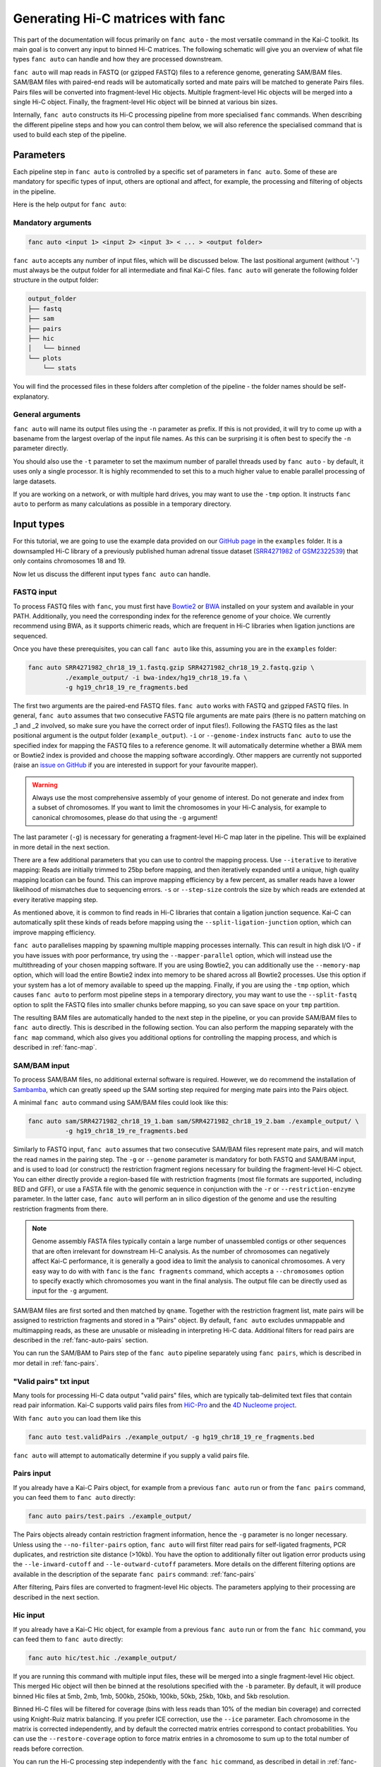 .. _fanc-auto:


##################################
Generating Hi-C matrices with fanc
##################################

This part of the documentation will focus primarily on ``fanc auto`` - the most versatile
command in the Kai-C toolkit. Its main goal is to convert any input to binned Hi-C matrices.
The following schematic will give you an overview of what file types ``fanc auto`` can handle
and how they are processed downstream.

.. image:: images/fanc-auto-schematic.png

``fanc auto`` will map reads in FASTQ (or gzipped FASTQ) files to a reference genome, generating
SAM/BAM files. SAM/BAM files with paired-end reads will be automatically sorted and mate pairs
will be matched to generate Pairs files. Pairs files will be converted into fragment-level Hic
objects. Multiple fragment-level Hic objects will be merged into a single Hi-C object. Finally,
the fragment-level Hic object will be binned at various bin sizes.

Internally, ``fanc auto`` constructs its Hi-C processing pipeline from more specialised ``fanc``
commands. When describing the different pipeline steps and how you can control them below, we
will also reference the specialised command that is used to build each step of the pipeline.


**********
Parameters
**********

Each pipeline step in ``fanc auto`` is controlled by a specific set of parameters in ``fanc auto``.
Some of these are mandatory for specific types of input, others are optional and affect, for example,
the processing and filtering of objects in the pipeline.

Here is the help output for ``fanc auto``:

.. argparse::
   :module: fanc.commands.auto
   :func: auto_parser
   :prog: fanc auto
   :nodescription:
   :nodefault:


===================
Mandatory arguments
===================

.. code:: python

    fanc auto <input 1> <input 2> <input 3> < ... > <output folder>


``fanc auto`` accepts any number of input files, which will be discussed below.
The last positional argument (without '-') must always be the output folder for
all intermediate and final Kai-C files. ``fanc auto`` will generate the following
folder structure in the output folder:

.. code:: bash

    output_folder
    ├── fastq
    ├── sam
    ├── pairs
    ├── hic
    │   └── binned
    └── plots
        └── stats

You will find the processed files in these folders after completion of the pipeline -
the folder names should be self-explanatory.

=================
General arguments
=================

``fanc auto`` will name its output files using the ``-n`` parameter as prefix. If this is not
provided, it will try to come up with a basename from the largest overlap of the input file
names. As this can be surprising it is often best to specify the ``-n`` parameter directly.

You should also use the ``-t`` parameter to set the maximum number of parallel threads used
by ``fanc auto`` - by default, it uses only a single processor. It is highly recommended to
set this to a much higher value to enable parallel processing of large datasets.

If you are working on a network, or with multiple hard drives, you may want to use the ``-tmp``
option. It instructs ``fanc auto`` to perform as many calculations as possible in a temporary
directory.

***********
Input types
***********

For this tutorial, we are going to use the example data provided on our
`GitHub page <http://www.github.com/vaquerizaslab/fanc>`_ in the ``examples`` folder.
It is a downsampled Hi-C library of a previously published human adrenal tissue dataset
(`SRR4271982 of GSM2322539 <https://www.ncbi.nlm.nih.gov/geo/query/acc.cgi?acc=GSM2322539>`_)
that only contains chromosomes 18 and 19.

Now let us discuss the different input types ``fanc auto`` can handle.

===========
FASTQ input
===========

To process FASTQ files with ``fanc``, you must first have
`Bowtie2 <http://bowtie-bio.sourceforge.net/bowtie2/index.shtml>`_ or
`BWA <http://bio-bwa.sourceforge.net/>`_ installed on your system and available in your PATH.
Additionally, you need the corresponding index for the reference genome of your choice. We currently
recommend using BWA, as it supports chimeric reads, which are frequent in Hi-C libraries when
ligation junctions are sequenced.

Once you have these prerequisites, you can call ``fanc auto`` like this, assuming you are in the \
``examples`` folder:

.. code:: bash

    fanc auto SRR4271982_chr18_19_1.fastq.gzip SRR4271982_chr18_19_2.fastq.gzip \
              ./example_output/ -i bwa-index/hg19_chr18_19.fa \
              -g hg19_chr18_19_re_fragments.bed

The first two arguments are the paired-end FASTQ files. ``fanc auto`` works with FASTQ and gzipped
FASTQ files. In general, ``fanc auto`` assumes that two consecutive FASTQ file arguments are mate
pairs (there is no pattern matching on _1 and _2 involved, so make sure you have the correct order
of input files!). Following the FASTQ files as the last positional argument is the output folder
(``example_output``). ``-i`` or ``--genome-index`` instructs ``fanc auto`` to use the specified index
for mapping the FASTQ files to a reference genome. It will automatically determine whether a
BWA mem or Bowtie2 index is provided and choose the mapping software accordingly. Other mappers are
currently not supported (raise an `issue on GitHub <http://www.github.com/vaquerizaslab/fanc>`_
if you are interested in support for your favourite mapper).

.. warning::

    Always use the most comprehensive assembly of your genome of interest. Do not generate
    and index from a subset of chromosomes. If you want to limit the chromosomes in your
    Hi-C analysis, for example to canonical chromosomes, please do that using the ``-g``
    argument!

The last parameter (``-g``) is necessary for generating a fragment-level Hi-C map later in the
pipeline. This will be explained in more detail in the next section.

There are a few additional parameters that you can use to control the mapping process. Use
``--iterative`` to iterative mapping: Reads are initially trimmed to 25bp before mapping, and
then iteratively expanded until a unique, high quality mapping location can be found. This can
improve mapping efficiency by a few percent, as smaller reads have a lower likelihood of mismatches
due to sequencing errors. ``-s`` or ``--step-size`` controls the size by which reads are extended
at every iterative mapping step.

As mentioned above, it is common to find reads in Hi-C libraries that contain a ligation junction
sequence. Kai-C can automatically split these kinds of reads before mapping using the
``--split-ligation-junction`` option, which can improve mapping efficiency.

``fanc auto`` parallelises mapping by spawning multiple mapping
processes internally. This can result in high disk I/O - if you have issues with poor performance,
try using the ``--mapper-parallel`` option, which will instead use the multithreading of your chosen
mapping software. If you are using Bowtie2, you can additionally use the ``--memory-map`` option,
which will load the entire Bowtie2 index into memory to be shared across all Bowtie2 processes. Use
this option if your system has a lot of memory available to speed up the mapping. Finally, if you
are using the ``-tmp`` option, which causes ``fanc auto`` to perform most pipeline steps in a
temporary directory, you may want to use the ``--split-fastq`` option to split the FASTQ files into
smaller chunks before mapping, so you can save space on your ``tmp`` partition.

The resulting BAM files are automatically handed to the next step in the pipeline, or you can
provide SAM/BAM files to ``fanc auto`` directly. This is described in the following section.
You can also perform the mapping separately with the ``fanc map`` command, which also gives you
additional options for controlling the mapping process, and which is described in
:ref:`fanc-map`.

=============
SAM/BAM input
=============

To process SAM/BAM files, no additional external software is required. However, we do recommend
the installation of `Sambamba <http://lomereiter.github.io/sambamba/>`_, which can greatly speed
up the SAM sorting step required for merging mate pairs into the Pairs object.

A minimal ``fanc auto`` command using SAM/BAM files could look like this:

.. code:: bash

    fanc auto sam/SRR4271982_chr18_19_1.bam sam/SRR4271982_chr18_19_2.bam ./example_output/ \
              -g hg19_chr18_19_re_fragments.bed

Similarly to FASTQ input, ``fanc auto`` assumes that two consecutive SAM/BAM files represent
mate pairs, and will match the read names in the pairing step. The ``-g`` or ``--genome``
parameter is mandatory for both FASTQ and SAM/BAM input, and is used to load (or construct) the
restriction fragment regions necessary for building the fragment-level Hi-C object.
You can either directly provide a region-based file with restriction fragments (most file
formats are supported, including BED and GFF), or use a FASTA file with the genomic sequence
in conjunction with the ``-r`` or ``--restriction-enzyme`` parameter. In the latter case,
``fanc auto`` will perform an in silico digestion of the genome and use the resulting
restriction fragments from there.

.. note::

    Genome assembly FASTA files typically contain a large number of unassembled contigs or
    other sequences that are often irrelevant for downstream Hi-C analysis. As the number of
    chromosomes can negatively affect Kai-C performance, it is generally a good idea to limit
    the analysis to canonical chromosomes. A very easy way to do with with ``fanc`` is the
    ``fanc fragments`` command, which accepts a ``--chromosomes`` option to specify exactly
    which chromosomes you want in the final analysis. The output file can be directly used as
    input for the ``-g`` argument.

SAM/BAM files are first sorted and then matched by ``qname``. Together with the restriction
fragment list, mate pairs will be assigned to restriction fragments and stored in a "Pairs"
object. By default, ``fanc auto`` excludes unmappable and multimapping reads, as these are
unusable or misleading in interpreting Hi-C data. Additional filters for read pairs are
described in the :ref:`fanc-auto-pairs` section.

You can run the SAM/BAM to Pairs step of the ``fanc auto`` pipeline separately using
``fanc pairs``, which is described in mor detail in :ref:`fanc-pairs`.


=======================
"Valid pairs" txt input
=======================

Many tools for processing Hi-C data output "valid pairs" files, which are typically tab-delimited
text files that contain read pair information. Kai-C supports valid pairs files from
`HiC-Pro <http://nservant.github.io/HiC-Pro/RESULTS.html#list-of-valid-interaction-products>`_
and the `4D Nucleome project <https://github.com/4dn-dcic/pairix/blob/master/pairs_format_specification.md>`_.

With ``fanc auto`` you can load them like this

.. code:: bash

    fanc auto test.validPairs ./example_output/ -g hg19_chr18_19_re_fragments.bed

``fanc auto`` will attempt to automatically determine if you supply a valid pairs file.


.. _fanc-auto-pairs:

===========
Pairs input
===========
If you already have a Kai-C Pairs object, for example from a previous ``fanc auto`` run or
from the ``fanc pairs`` command, you can feed them to ``fanc auto`` directly:

.. code:: bash

    fanc auto pairs/test.pairs ./example_output/

The Pairs objects already contain restriction fragment information, hence the ``-g`` parameter
is no longer necessary. Unless using the ``--no-filter-pairs`` option, ``fanc auto`` will first
filter read pairs for self-ligated fragments, PCR duplicates, and restriction site distance
(>10kb). You have the option to additionally filter out ligation error products using the
``--le-inward-cutoff`` and ``--le-outward-cutoff`` parameters. More details on the different
filtering options are available in the description of the separate ``fanc pairs`` command:
:ref:`fanc-pairs`

After filtering, Pairs files are converted to fragment-level Hic objects. The parameters
applying to their processing are described in the next section.


=========
Hic input
=========

If you already have a Kai-C Hic object, for example from a previous ``fanc auto`` run or
from the ``fanc hic`` command, you can feed them to ``fanc auto`` directly:

.. code:: bash

    fanc auto hic/test.hic ./example_output/

If you are running this command with multiple input files, these will be merged into a single
fragment-level Hic object. This merged Hic object will then be binned at the resolutions
specified with the ``-b`` parameter. By default, it will produce binned Hic files at 5mb,
2mb, 1mb, 500kb, 250kb, 100kb, 50kb, 25kb, 10kb, and 5kb resolution.

Binned Hi-C files will be filtered for coverage (bins with less reads than 10% of the median
bin coverage) and corrected using Knight-Ruiz matrix balancing. If you prefer ICE correction,
use the ``--ice`` parameter. Each chromosome in the matrix is corrected independently, and
by default the corrected matrix entries correspond to contact probabilities. You can use the
``--restore-coverage`` option to force matrix entries in a chromosome to sum up to the
total number of reads before correction.

You can run the Hi-C processing step independently with the ``fanc hic`` command, as described
in detail in :ref:`fanc-hic`


===========
Mixed input
===========

Now that we have covered all the different input options fort ``fanc auto``, it is worth
stressing that you can combined different types of input in the same command. ``fanc auto``
will attempt to automatically determine the commands necessary for each input to run
through the entire pipeline, and will merge inputs into a single fragment-level Hic object
before binning.

That means something like this is possible:

.. code:: bash

    fanc auto hic/test.hic pairs/test.pairs test.validPairs \
              sam/SRR4271982_chr18_19_1.bam sam/SRR4271982_chr18_19_2.bam \
              SRR4271982_chr18_19_1.fastq.gzip SRR4271982_chr18_19_2.fastq.gzip \
              ./example_output/ -g hg19_chr18_19_re_fragments.bed -b 1mb, 50kb, 25kb \
              -i bwa-index/hg19_chr18_19.fa -n test -s 20 -t 16 -q 3


********************************************
Test runs and Sun/Oracle Grid engine support
********************************************

By default, ``fanc auto`` runs tasks in parallel locally on the machine it was started on.
If you want to perform a test run, without actually executing any commands, you can use
the ``--run-with test`` option. This will not run any of the ``fanc`` pipeline steps, but
will print each command it would run, including the dependencies between commands, to the
command line.
If you have access to a computational cluster running Sun/Oracle Grid Engine (SGE/OGE), you
can instruct ``fanc auto`` to submit all commands to the cluster using ``--run-with sge``.
Internally, this calls ``qsub`` on each command and uses the ``--hold_jid`` parameter to
ensure each command waits for the output of its dependencies. You can configure the SGE
setup using :ref:`fanc-config`

**********
Next steps
**********

Once you have generated your binned, filtered, and corrected Hic objects with ``fanc auto``,
you may want to explore the data in those matrices. Kai-C provides a number of commands for
data analsyis and exploration. Continue with :ref:`` for further details.